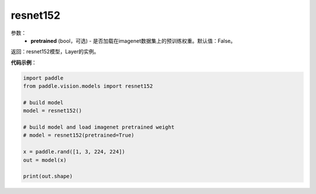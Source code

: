 .. _cn_api_paddle_vision_models_resnet152:

resnet152
-------------------------------

.. py:function:: paddle.vision.models.resnet152(pretrained=False, **kwargs)

 152层的resnet模型，来自论文 `"Deep Residual Learning for Image Recognition" <https://arxiv.org/pdf/1512.03385.pdf>`_ 。

参数：
  - **pretrained** (bool，可选) - 是否加载在imagenet数据集上的预训练权重。默认值：False。

返回：resnet152模型，Layer的实例。

**代码示例**：

.. code-block:: python

    import paddle
    from paddle.vision.models import resnet152

    # build model
    model = resnet152()

    # build model and load imagenet pretrained weight
    # model = resnet152(pretrained=True)

    x = paddle.rand([1, 3, 224, 224])
    out = model(x)

    print(out.shape)
